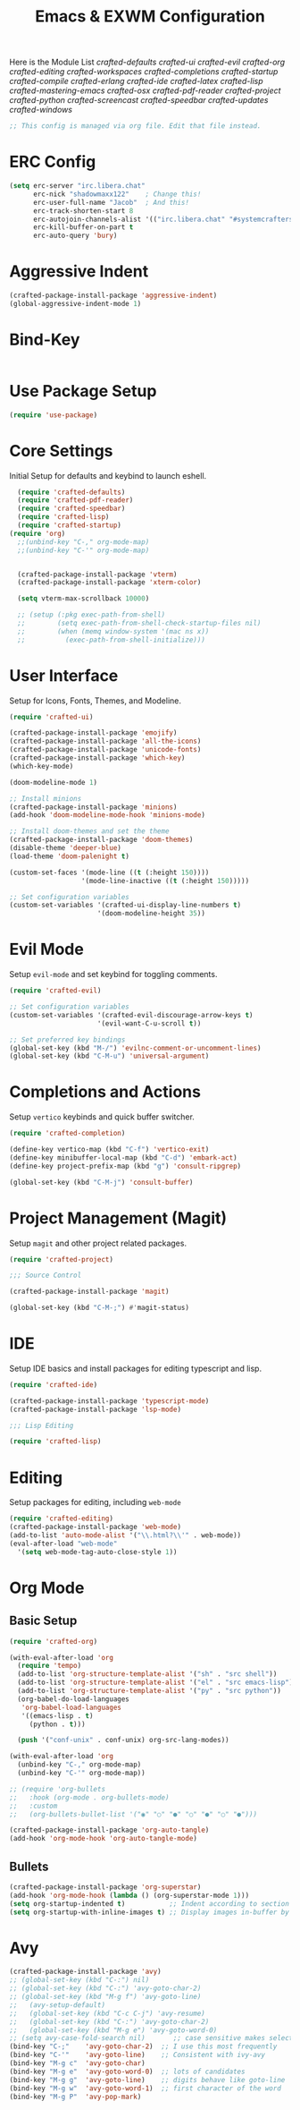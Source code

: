 #+TITLE: Emacs & EXWM Configuration
#+PROPERTY: header-args:emacs-lisp :tangle config.el 

Here is the Module List
[[~/.config/emacs/modules/crafted-defaults.el][crafted-defaults]]
[[~/.config/emacs/modules/crafted-ui.el][crafted-ui]]
[[~/.config/emacs/modules/crafted-evil.el][crafted-evil]]
[[~/.config/emacs/modules/crafted-org.el][crafted-org]]
[[~/.config/emacs/modules/crafted-editing.el][crafted-editing]]
[[~/.config/emacs/modules/crafted-workspaces.el][crafted-workspaces]]
[[~/.config/emacs/modules/crafted-completion.el][crafted-completions]]
[[~/.config/emacs/modules/crafted-startup.el][crafted-startup]]
[[~/.config/emacs/modules/crafted-compile.el][crafted-compile]]
[[~/.config/emacs/modules/crafted-erlang.el][crafted-erlang]]
[[~/.config/emacs/modules/crafted-ide.el][crafted-ide]]
[[~/.config/emacs/modules/crafted-latex.el][crafted-latex]]
[[~/.config/emacs/modules/crafted-lisp.el][crafted-lisp]]
[[~/.config/emacs/modules/crafted-mastering-emacs.el][crafted-mastering-emacs]]
[[~/.config/emacs/modules/crafted-osx.el][crafted-osx]]
[[~/.config/emacs/modules/crafted-pdf-reader.el][crafted-pdf-reader]]
[[~/.config/emacs/modules/crafted-project.el][crafted-project]]
[[~/.config/emacs/modules/crafted-python.el][crafted-python]]
[[~/.config/emacs/modules/crafted-screencast.el][crafted-screencast]]
[[~/.config/emacs/modules/crafted-speedbar.el][crafted-speedbar]]
[[~/.config/emacs/modules/crafted-updates.el][crafted-updates]]
[[~/.config/emacs/modules/crafted-windows.el][crafted-windows]]

#+begin_src emacs-lisp
  ;; This config is managed via org file. Edit that file instead.
#+end_src

* ERC Config

#+begin_src emacs-lisp
  (setq erc-server "irc.libera.chat"
        erc-nick "shadowmaxx122"    ; Change this!
        erc-user-full-name "Jacob"  ; And this!
        erc-track-shorten-start 8
        erc-autojoin-channels-alist '(("irc.libera.chat" "#systemcrafters" "#emacs"))
        erc-kill-buffer-on-part t
        erc-auto-query 'bury)
#+end_src

* Aggressive Indent

#+begin_src emacs-lisp
  (crafted-package-install-package 'aggressive-indent)
  (global-aggressive-indent-mode 1)
#+end_src

* Bind-Key

#+begin_src emacs-lisp
#+end_src

* Use Package Setup

#+begin_src emacs-lisp
  (require 'use-package)
#+end_src

* Core Settings

Initial Setup for defaults and keybind to launch eshell.

#+begin_src emacs-lisp
  (require 'crafted-defaults)
  (require 'crafted-pdf-reader)
  (require 'crafted-speedbar)
  (require 'crafted-lisp)
  (require 'crafted-startup)
(require 'org)
  ;;(unbind-key "C-," org-mode-map)
  ;;(unbind-key "C-'" org-mode-map)


  (crafted-package-install-package 'vterm)
  (crafted-package-install-package 'xterm-color)

  (setq vterm-max-scrollback 10000)

  ;; (setup (:pkg exec-path-from-shell)
  ;;        (setq exec-path-from-shell-check-startup-files nil)
  ;;        (when (memq window-system '(mac ns x))
  ;;          (exec-path-from-shell-initialize)))
#+end_src
  
* User Interface

Setup for Icons, Fonts, Themes, and Modeline.

#+begin_src emacs-lisp
  (require 'crafted-ui)

  (crafted-package-install-package 'emojify)
  (crafted-package-install-package 'all-the-icons)
  (crafted-package-install-package 'unicode-fonts)
  (crafted-package-install-package 'which-key)
  (which-key-mode)

  (doom-modeline-mode 1)

  ;; Install minions
  (crafted-package-install-package 'minions)
  (add-hook 'doom-modeline-mode-hook 'minions-mode)

  ;; Install doom-themes and set the theme
  (crafted-package-install-package 'doom-themes)
  (disable-theme 'deeper-blue)
  (load-theme 'doom-palenight t)

  (custom-set-faces '(mode-line ((t (:height 150))))
                    '(mode-line-inactive ((t (:height 150)))))

  ;; Set configuration variables
  (custom-set-variables '(crafted-ui-display-line-numbers t)
                        '(doom-modeline-height 35))
#+end_src

* Evil Mode

Setup ~evil-mode~ and set keybind for toggling comments.

#+begin_src emacs-lisp
  (require 'crafted-evil)

  ;; Set configuration variables
  (custom-set-variables '(crafted-evil-discourage-arrow-keys t)
                        '(evil-want-C-u-scroll t))

  ;; Set preferred key bindings
  (global-set-key (kbd "M-/") 'evilnc-comment-or-uncomment-lines)
  (global-set-key (kbd "C-M-u") 'universal-argument)
#+end_src

* Completions and Actions

Setup ~vertico~ keybinds and quick buffer switcher.

#+begin_src emacs-lisp
  (require 'crafted-completion)

  (define-key vertico-map (kbd "C-f") 'vertico-exit)
  (define-key minibuffer-local-map (kbd "C-d") 'embark-act)
  (define-key project-prefix-map (kbd "g") 'consult-ripgrep)

  (global-set-key (kbd "C-M-j") 'consult-buffer)
#+end_src

* Project Management (Magit)

Setup ~magit~ and other project related packages.

#+begin_src emacs-lisp
  (require 'crafted-project)

  ;;; Source Control

  (crafted-package-install-package 'magit)

  (global-set-key (kbd "C-M-;") #'magit-status)
#+end_src

* IDE

Setup IDE basics and install packages for editing typescript and lisp.

#+begin_src emacs-lisp
  (require 'crafted-ide)

  (crafted-package-install-package 'typescript-mode)
  (crafted-package-install-package 'lsp-mode)

  ;;; Lisp Editing

  (require 'crafted-lisp)
#+end_src

* Editing

Setup packages for editing, including ~web-mode~

#+begin_src emacs-lisp
  (require 'crafted-editing)
  (crafted-package-install-package 'web-mode)
  (add-to-list 'auto-mode-alist '("\\.html?\\'" . web-mode))
  (eval-after-load "web-mode"
    '(setq web-mode-tag-auto-close-style 1))
#+end_src

* Org Mode

** Basic Setup

#+begin_src emacs-lisp
  (require 'crafted-org)

  (with-eval-after-load 'org
    (require 'tempo)
    (add-to-list 'org-structure-template-alist '("sh" . "src shell"))
    (add-to-list 'org-structure-template-alist '("el" . "src emacs-lisp"))
    (add-to-list 'org-structure-template-alist '("py" . "src python"))
    (org-babel-do-load-languages
     'org-babel-load-languages
     '((emacs-lisp . t)
       (python . t)))

    (push '("conf-unix" . conf-unix) org-src-lang-modes))

  (with-eval-after-load 'org
    (unbind-key "C-," org-mode-map)
    (unbind-key "C-'" org-mode-map))

  ;; (require 'org-bullets
  ;;   :hook (org-mode . org-bullets-mode)
  ;;   :custom
  ;;   (org-bullets-bullet-list '("◉" "○" "●" "○" "●" "○" "●")))

  (crafted-package-install-package 'org-auto-tangle)
  (add-hook 'org-mode-hook 'org-auto-tangle-mode)
#+end_src

** Bullets

#+begin_src emacs-lisp
  (crafted-package-install-package 'org-superstar)
  (add-hook 'org-mode-hook (lambda () (org-superstar-mode 1)))
  (setq org-startup-indented t)           ;; Indent according to section
  (setq org-startup-with-inline-images t) ;; Display images in-buffer by default
#+end_src

* Avy

#+begin_src emacs-lisp
  (crafted-package-install-package 'avy)
  ;; (global-set-key (kbd "C-:") nil)
  ;; (global-set-key (kbd "C-:") 'avy-goto-char-2)
  ;; (global-set-key (kbd "M-g f") 'avy-goto-line)
  ;;   (avy-setup-default)
  ;;   (global-set-key (kbd "C-c C-j") 'avy-resume)
  ;;   (global-set-key (kbd "C-:") 'avy-goto-char-2)
  ;;   (global-set-key (kbd "M-g e") 'avy-goto-word-0)
  ;; (setq avy-case-fold-search nil)       ;; case sensitive makes selection easier
  (bind-key "C-;"    'avy-goto-char-2)  ;; I use this most frequently
  (bind-key "C-'"    'avy-goto-line)    ;; Consistent with ivy-avy
  (bind-key "M-g c"  'avy-goto-char)
  (bind-key "M-g e"  'avy-goto-word-0)  ;; lots of candidates
  (bind-key "M-g g"  'avy-goto-line)    ;; digits behave like goto-line
  (bind-key "M-g w"  'avy-goto-word-1)  ;; first character of the word
  (bind-key "M-g P"  'avy-pop-mark)
#+end_src

